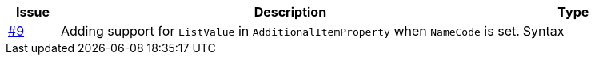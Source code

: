 [cols="1,9,2", options="header"]
|===
| Issue | Description | Type

| link:https://github.com/anskaffelser/ehf-postaward-g3/issues/9[#9]
| Adding support for `ListValue` in `AdditionalItemProperty` when `NameCode` is set.
| Syntax

|===

